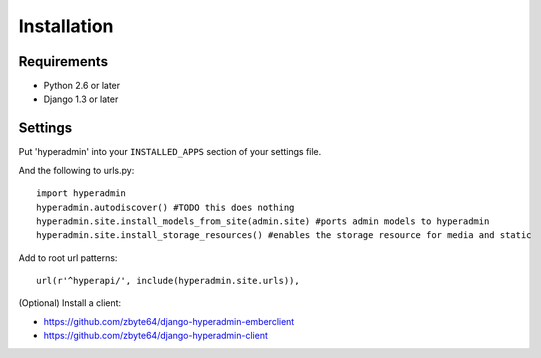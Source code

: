 Installation
============

------------
Requirements
------------

* Python 2.6 or later
* Django 1.3 or later

--------
Settings
--------

Put 'hyperadmin' into your ``INSTALLED_APPS`` section of your settings file.

And the following to urls.py::

    import hyperadmin
    hyperadmin.autodiscover() #TODO this does nothing
    hyperadmin.site.install_models_from_site(admin.site) #ports admin models to hyperadmin
    hyperadmin.site.install_storage_resources() #enables the storage resource for media and static

Add to root url patterns::

    url(r'^hyperapi/', include(hyperadmin.site.urls)),


(Optional) Install a client:

* https://github.com/zbyte64/django-hyperadmin-emberclient
* https://github.com/zbyte64/django-hyperadmin-client
